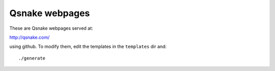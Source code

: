 Qsnake webpages
===============

These are Qsnake webpages served at:

http://qsnake.com/

using github. To modify them, edit the templates in the ``templates`` dir and::

    ./generate

